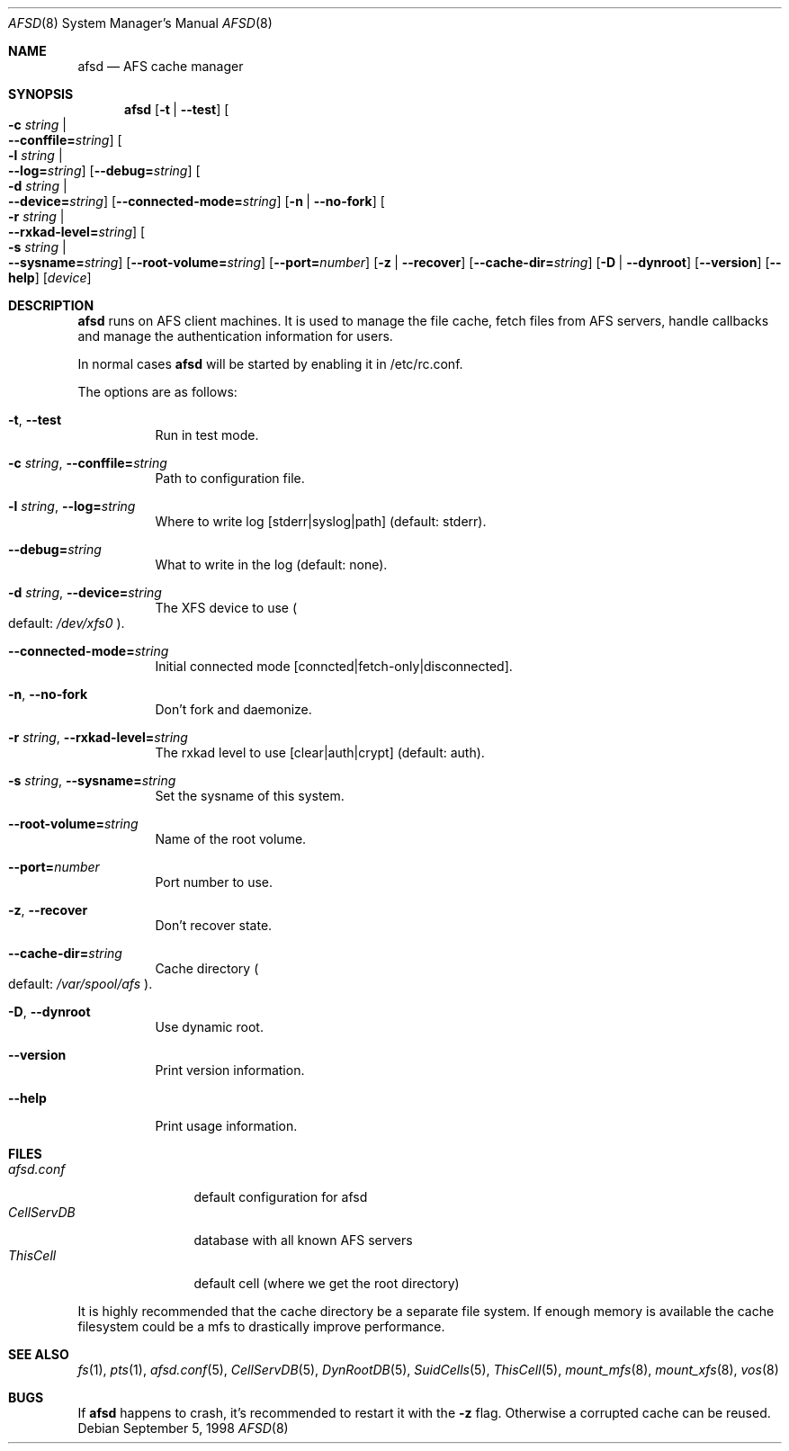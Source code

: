 .\"     $OpenBSD: arlad.8,v 1.3 2002/06/07 07:25:22 hin Exp $
.\"	$KTH: arlad.8,v 1.7.2.2 2001/05/06 22:49:03 ahltorp Exp $
.Dd September 5, 1998
.Dt AFSD 8
.Os
.Sh NAME
.Nm afsd
.Nd AFS cache manager
.Sh SYNOPSIS
.Nm
.Op Fl t | Fl -test
.Oo Fl c Ar string \*(Ba Xo
.Fl -conffile= Ns Ar string Oc
.Xc
.Oo Fl l Ar string \*(Ba Xo
.Fl -log= Ns Ar string Oc
.Xc
.Op Fl -debug= Ns Ar string
.Oo Fl d Ar string \*(Ba Xo
.Fl -device= Ns Ar string Oc
.Xc
.Op Fl -connected-mode= Ns Ar string
.Op Fl n | Fl -no-fork
.Oo Fl r Ar string \*(Ba Xo
.Fl -rxkad-level= Ns Ar string Oc
.Xc
.Oo Fl s Ar string \*(Ba Xo
.Fl -sysname= Ns Ar string Oc
.Xc
.Op Fl -root-volume= Ns Ar string
.Op Fl -port= Ns Ar number
.Op Fl z | Fl -recover
.Op Fl -cache-dir= Ns Ar string
.Op Fl D | -dynroot
.Op Fl -version
.Op Fl -help
.Op Ar device
.Sh DESCRIPTION
.Nm
runs on AFS client machines.
It is used to manage the file cache, fetch files
from AFS servers, handle callbacks and manage the authentication information
for users.
.Pp
In normal cases
.Nm
will be started by enabling it in /etc/rc.conf.
.Pp
The options are as follows:
.Bl -tag -width Ds
.It Xo
.Fl t Ns ,
.Fl -test
.Xc
Run in test mode.
.It Xo
.Fl c Ar string Ns ,
.Fl -conffile= Ns Ar string
.Xc
Path to configuration file.
.It Xo
.Fl l Ar string Ns ,
.Fl -log= Ns Ar string
.Xc
Where to write log [stderr|syslog|path] (default: stderr).
.It Xo
.Fl -debug= Ns Ar string
.Xc
What to write in the log (default: none).
.It Xo
.Fl d Ar string Ns ,
.Fl -device= Ns Ar string
.Xc
The XFS device to use
.Po default: Pa /dev/xfs0
.Pc .
.It Xo
.Fl -connected-mode= Ns Ar string
.Xc
Initial connected mode [conncted|fetch-only|disconnected].
.It Xo
.Fl n Ns ,
.Fl -no-fork
.Xc
Don't fork and daemonize.
.It Xo
.Fl r Ar string Ns ,
.Fl -rxkad-level= Ns Ar string
.Xc
The rxkad level to use [clear|auth|crypt] (default: auth).
.It Xo
.Fl s Ar string Ns ,
.Fl -sysname= Ns Ar string
.Xc
Set the sysname of this system.
.It Xo
.Fl -root-volume= Ns Ar string
.Xc
Name of the root volume.
.It Xo
.Fl -port= Ns Ar number
.Xc
Port number to use.
.It Xo
.Fl z Ns ,
.Fl -recover
.Xc
Don't recover state.
.It Xo
.Fl -cache-dir= Ns Ar string
.Xc
Cache directory
.Po default: Pa /var/spool/afs
.Pc .
.It Xo
.Fl D Ns ,
.Fl -dynroot
.Xc
Use dynamic root.
.It Xo
.Fl -version
.Xc
Print version information.
.It Xo
.Fl -help
.Xc
Print usage information.
.El
.Sh FILES
.Bl -tag -width CellServDB -compact
.It Pa afsd.conf
default configuration for afsd
.It Pa CellServDB
database with all known AFS servers
.It Pa ThisCell
default cell (where we get the root directory)
.El
.Pp
It is highly recommended that the cache directory be a separate
file system.
If enough memory is available the cache filesystem could be a mfs to
drastically improve performance.
.Sh SEE ALSO
.Xr fs 1 ,
.Xr pts 1 ,
.Xr afsd.conf 5 ,
.Xr CellServDB 5 ,
.Xr DynRootDB 5 ,
.Xr SuidCells 5 ,
.Xr ThisCell 5 ,
.Xr mount_mfs 8 ,
.Xr mount_xfs 8 ,
.Xr vos 8
.Sh BUGS
If
.Nm
happens to crash, it's recommended to restart it with the
.Fl z
flag.
Otherwise a corrupted cache can be reused.
